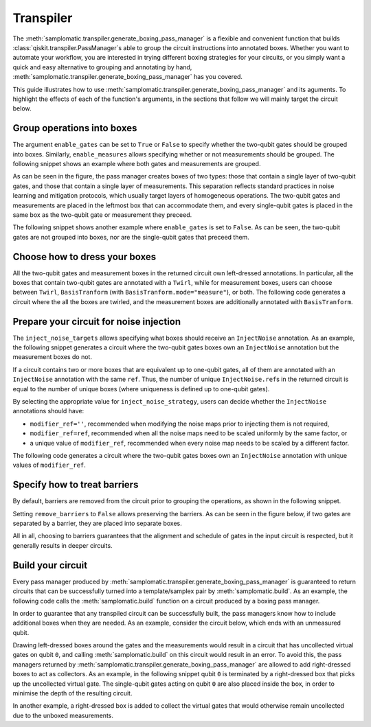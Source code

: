 
Transpiler
==========

The :meth:`samplomatic.transpiler.generate_boxing_pass_manager` is a flexible and convenient function that
builds :class:`qiskit.transpiler.PassManager`\s able to group the circuit instructions into annotated boxes.
Whether you want to automate your workflow, you are interested in trying different boxing strategies for your
circuits, or you simply want a quick and easy alternative to grouping and annotating by hand,
:meth:`samplomatic.transpiler.generate_boxing_pass_manager` has you covered.

This guide illustrates how to use :meth:`samplomatic.transpiler.generate_boxing_pass_manager` and its aguments.
To highlight the effects of each of the function's arguments, in the sections that follow we will mainly target
the circuit below.

.. plot::
   :include-source:
   :context: close-figs

   >>> from qiskit.circuit import QuantumCircuit, Parameter
   >>>
   >>> circuit = QuantumCircuit(4, 7)
   >>> circuit.h(1)
   >>> circuit.h(2)
   >>> circuit.cz(1, 2)
   >>> circuit.h(1)
   >>> circuit.cx(1, 0)
   >>> circuit.cx(2, 3)
   >>> circuit.measure(range(1, 4), range(3))
   >>> circuit.cx(0, 1)
   >>> circuit.cx(1, 2)
   >>> circuit.cx(2, 3)
   >>> for qubit in range(4):
   >>>   circuit.rz(Parameter(f"th_{qubit}"), qubit)
   >>>   circuit.rx(Parameter(f"phi_{qubit}"), qubit)
   >>>   circuit.rz(Parameter(f"lam_{qubit}"), qubit)
   >>> circuit.measure(range(4), range(3, 7))
   >>>
   >>> circuit.draw("mpl", scale=0.8)

Group operations into boxes
---------------------------

The argument ``enable_gates`` can be set to ``True`` or ``False`` to specify whether the two-qubit gates should be grouped into
boxes. Similarly, ``enable_measures`` allows specifying whether or not measurements should be grouped. The following
snippet shows an example where both gates and measurements are grouped.

.. plot::
   :include-source:
   :context: close-figs

   >>> from samplomatic.transpiler import generate_boxing_pass_manager
   >>>
   >>> pm = generate_boxing_pass_manager(
   >>>   enable_gates=True,
   >>>   enable_measures=True,
   >>> )
   >>> transpiled_circuit = pm.run(circuit)
   >>> transpiled_circuit.draw("mpl", scale=0.8)

As can be seen in the figure, the pass manager creates boxes of two types: those that contain a single layer of
two-qubit gates, and those that contain a single layer of measurements. This separation reflects standard practices
in noise learning and mitigation protocols, which usually target layers of homogeneous operations. The two-qubit gates
and measurements are placed in the leftmost box that can accommodate them, and every single-qubit gates is placed in
the same box as the two-qubit gate or measurement they preceed.

The following snippet shows another example where ``enable_gates`` is set to ``False``. As can be seen, the two-qubit
gates are not grouped into boxes, nor are the single-qubit gates that preceed them.

.. plot::
   :include-source:
   :context: close-figs

   >>> pm = generate_boxing_pass_manager(
   >>>   enable_gates=False,
   >>>   enable_measures=True,
   >>> )
   >>> transpiled_circuit = pm.run(circuit)
   >>> transpiled_circuit.draw("mpl", scale=0.8)

Choose how to dress your boxes
------------------------------

All the two-qubit gates and measurement boxes in the returned circuit own left-dressed annotations. In particular,
all the boxes that contain two-qubit gates are annotated with a ``Twirl``, while for measurement boxes, users can
choose between ``Twirl``, ``BasisTranform`` (with ``BasisTranform.mode="measure"``), or both. The following code
generates a circuit where the all the boxes are twirled, and the measurement boxes are additionally annotated with
``BasisTranform``.

.. plot::
   :include-source:
   :context: close-figs

   >>> pm = generate_boxing_pass_manager(
   >>>   enable_gates=True,
   >>>   enable_measures=True,
   >>>   measure_annotations="all",
   >>> )
   >>> transpiled_circuit = pm.run(circuit)

Prepare your circuit for noise injection
----------------------------------------

The ``inject_noise_targets`` allows specifying what boxes should receive an ``InjectNoise`` annotation. As an example,
the following snippet generates a circuit where the two-qubit gates boxes own an ``InjectNoise`` annotation but the
measurement boxes do not.

.. plot::
   :include-source:
   :context: close-figs

   >>> pm = generate_boxing_pass_manager(
   >>>   enable_gates=True,
   >>>   enable_measures=True,
   >>>   inject_noise_targets="gates",
   >>> )
   >>> transpiled_circuit = pm.run(circuit)

If a circuit contains two or more boxes that are equivalent up to one-qubit gates, all of them are annotated with
an ``InjectNoise`` annotation with the same ``ref``. Thus, the number of unique ``InjectNoise.ref``\s in the returned
circuit is equal to the number of unique boxes (where uniqueness is defined up to one-qubit gates).

By selecting the appropriate value for ``inject_noise_strategy``, users can decide whether the ``InjectNoise`` annotations
should have:

* ``modifier_ref=''``, recommended when modifying the noise maps prior to injecting them is not required,
* ``modifier_ref=ref``, recommended when all the noise maps need to be scaled uniformly by the same factor, or
* a unique value of ``modifier_ref``, recommended when every noise map needs to be scaled by a different factor.

The following code generates a circuit where the two-qubit gates boxes own an ``InjectNoise`` annotation with unique
values of ``modifier_ref``.

.. plot::
   :include-source:
   :context: close-figs

   >>> pm = generate_boxing_pass_manager(
   >>>   enable_gates=True,
   >>>   enable_measures=True,
   >>>   inject_noise_targets="gates",
   >>>   inject_noise_strategy="individual_modification",
   >>> )
   >>> transpiled_circuit = pm.run(circuit)

Specify how to treat barriers
-----------------------------

By default, barriers are removed from the circuit prior to grouping the operations, as shown in the following
snippet.

.. plot::
   :include-source:
   :context: close-figs

   >>> circuit_with_barrier = QuantumCircuit(4)
   >>> circuit_with_barrier.cz(0, 1)
   >>> circuit_with_barrier.barrier()
   >>> circuit_with_barrier.cz(2, 3)
   >>> circuit_with_barrier.measure_all()
   >>>
   >>> pm = generate_boxing_pass_manager()
   >>> transpiled_circuit = pm.run(circuit_with_barrier)
   >>> transpiled_circuit.draw("mpl", scale=0.8)

Setting ``remove_barriers`` to ``False`` allows preserving the barriers. As can be seen in the figure below,
if two gates are separated by a barrier, they are placed into separate boxes.

.. plot::
   :include-source:
   :context: close-figs

   >>> pm = generate_boxing_pass_manager(
   >>>   remove_barriers=False,
   >>> )
   >>>
   >>> transpiled_circuit = pm.run(circuit_with_barrier)
   >>> transpiled_circuit.draw("mpl", scale=0.8)

All in all, choosing to barriers guarantees that the alignment and schedule of gates in the input
circuit is respected, but it generally results in deeper circuits.

Build your circuit
------------------

Every pass manager produced by :meth:`samplomatic.transpiler.generate_boxing_pass_manager` is guaranteed to
return circuits that can be successfully turned into a template/samplex pair by :meth:`samplomatic.build`. As an
example, the following code calls the :meth:`samplomatic.build` function on a circuit produced by a boxing pass
manager.

.. plot::
   :include-source:
   :context:

   >>> from samplomatic import build
   >>>
   >>> pm = generate_boxing_pass_manager(
   >>>   enable_gates=True,
   >>>   enable_measures=True,
   >>> )
   >>> transpiled_circuit = pm.run(circuit)
   >>>
   >>> template, samplex = build(transpiled_circuit)

In order to guarantee that any transpiled circuit can be successfully built, the pass managers know how to
include additional boxes when they are needed. As an example, consider the circuit below, which ends with an
unmeasured qubit.

.. plot::
   :include-source:
   :context: close-figs

   >>> circuit_with_unmeasured_qubit = QuantumCircuit(4, 3)
   >>> circuit_with_unmeasured_qubit.cz(0, 1)
   >>> circuit_with_unmeasured_qubit.cz(2, 3)
   >>> for qubit in range(4):
   >>>   circuit_with_unmeasured_qubit.rz(Parameter(f"th_{qubit}"), qubit)
   >>>   circuit_with_unmeasured_qubit.rx(Parameter(f"phi_{qubit}"), qubit)
   >>>   circuit_with_unmeasured_qubit.rz(Parameter(f"lam_{qubit}"), qubit)
   >>> circuit_with_unmeasured_qubit.measure(range(1, 4), range(3))
   >>>
   >>> circuit_with_unmeasured_qubit.draw("mpl", scale=0.8)

Drawing left-dressed boxes around the gates and the measurements would result in a circuit that has uncollected
virtual gates on qubit ``0``, and calling :meth:`samplomatic.build` on this circuit would result in an error. To
avoid this, the pass managers returned by :meth:`samplomatic.transpiler.generate_boxing_pass_manager` are allowed
to add right-dressed boxes to act as collectors. As an example, in the following snippet qubit ``0`` is
terminated by a right-dressed box that picks up the uncollected virtual gate. The single-qubit gates acting on qubit
``0`` are also placed inside the box, in order to minimise the depth of the resulting circuit.

.. plot::
   :include-source:
   :context: close-figs

   >>> pm = generate_boxing_pass_manager(
   >>>   enable_gates=True,
   >>>   enable_measures=True,
   >>> )
   >>> transpiled_circuit = pm.run(circuit_with_unmeasured_qubit)
   >>> transpiled_circuit.draw("mpl", scale=0.8)

In another example, a right-dressed box is added to collect the virtual gates that would otherwise remain
uncollected due to the unboxed measurements.

.. plot::
   :include-source:
   :context: close-figs

   >>> pm = generate_boxing_pass_manager(
   >>>   enable_gates=True,
   >>>   enable_measures=False,
   >>> )
   >>> transpiled_circuit = pm.run(circuit_with_unmeasured_qubit)
   >>> transpiled_circuit.draw("mpl", scale=0.8)
